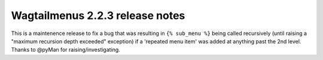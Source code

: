 ================================
Wagtailmenus 2.2.3 release notes
================================

This is a maintenence release to fix a bug that was resulting in 
``{% sub_menu %}`` being called recursively (until raising a "maximum
recursion depth exceeded" exception) if a 'repeated menu item' was added at
anything past the 2nd level. Thanks to @pyMan for raising/investigating.
